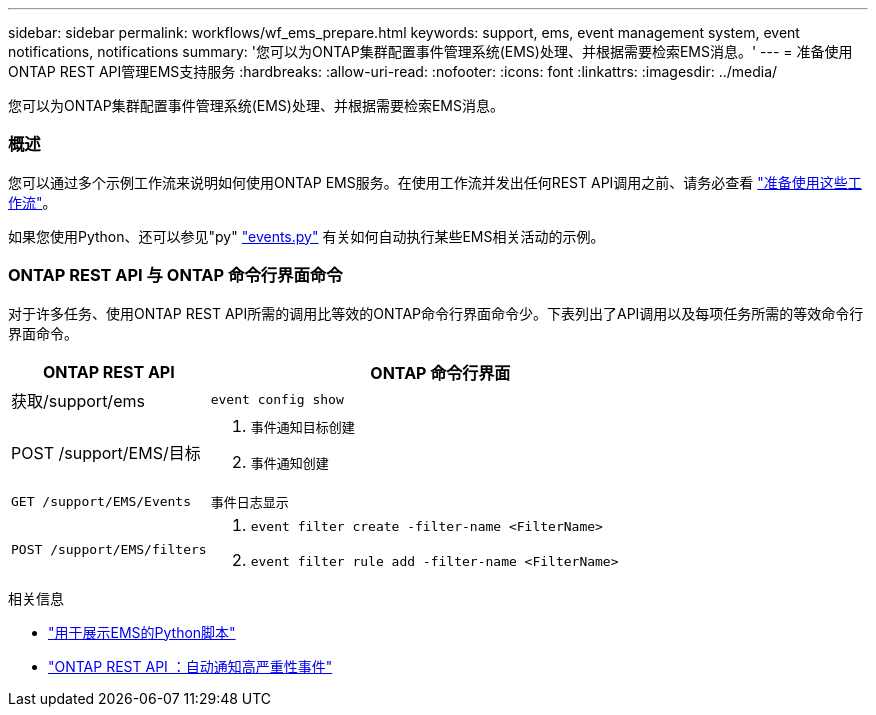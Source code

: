 ---
sidebar: sidebar 
permalink: workflows/wf_ems_prepare.html 
keywords: support, ems, event management system, event notifications, notifications 
summary: '您可以为ONTAP集群配置事件管理系统(EMS)处理、并根据需要检索EMS消息。' 
---
= 准备使用ONTAP REST API管理EMS支持服务
:hardbreaks:
:allow-uri-read: 
:nofooter: 
:icons: font
:linkattrs: 
:imagesdir: ../media/


[role="lead"]
您可以为ONTAP集群配置事件管理系统(EMS)处理、并根据需要检索EMS消息。



=== 概述

您可以通过多个示例工作流来说明如何使用ONTAP EMS服务。在使用工作流并发出任何REST API调用之前、请务必查看 link:../workflows/prepare_workflows.html["准备使用这些工作流"]。

如果您使用Python、还可以参见"py" https://github.com/NetApp/ontap-rest-python/blob/master/examples/rest_api/events.py["events.py"^] 有关如何自动执行某些EMS相关活动的示例。



=== ONTAP REST API 与 ONTAP 命令行界面命令

对于许多任务、使用ONTAP REST API所需的调用比等效的ONTAP命令行界面命令少。下表列出了API调用以及每项任务所需的等效命令行界面命令。

[cols="30,70"]
|===
| ONTAP REST API | ONTAP 命令行界面 


| 获取/support/ems | `event config show` 


| POST /support/EMS/目标  a| 
. `事件通知目标创建`
. `事件通知创建`




| `GET /support/EMS/Events` | `事件日志显示` 


| `POST /support/EMS/filters`  a| 
. `event filter create -filter-name <FilterName>`
. `event filter rule add -filter-name <FilterName>`


|===
.相关信息
* https://github.com/NetApp/ontap-rest-python/blob/master/examples/rest_api/events.py["用于展示EMS的Python脚本"^]
* https://blog.netapp.com/ontap-rest-apis-automate-notification["ONTAP REST API ：自动通知高严重性事件"^]

